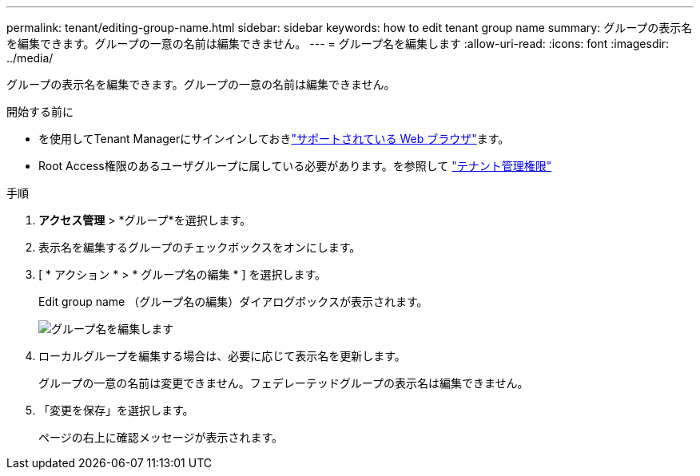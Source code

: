 ---
permalink: tenant/editing-group-name.html 
sidebar: sidebar 
keywords: how to edit tenant group name 
summary: グループの表示名を編集できます。グループの一意の名前は編集できません。 
---
= グループ名を編集します
:allow-uri-read: 
:icons: font
:imagesdir: ../media/


[role="lead"]
グループの表示名を編集できます。グループの一意の名前は編集できません。

.開始する前に
* を使用してTenant Managerにサインインしておきlink:../admin/web-browser-requirements.html["サポートされている Web ブラウザ"]ます。
* Root Access権限のあるユーザグループに属している必要があります。を参照して link:tenant-management-permissions.html["テナント管理権限"]


.手順
. *アクセス管理* > *グループ*を選択します。
. 表示名を編集するグループのチェックボックスをオンにします。
. [ * アクション * > * グループ名の編集 * ] を選択します。
+
Edit group name （グループ名の編集）ダイアログボックスが表示されます。

+
image::../media/edit_group_name.png[グループ名を編集します]

. ローカルグループを編集する場合は、必要に応じて表示名を更新します。
+
グループの一意の名前は変更できません。フェデレーテッドグループの表示名は編集できません。

. 「変更を保存」を選択します。
+
ページの右上に確認メッセージが表示されます。


